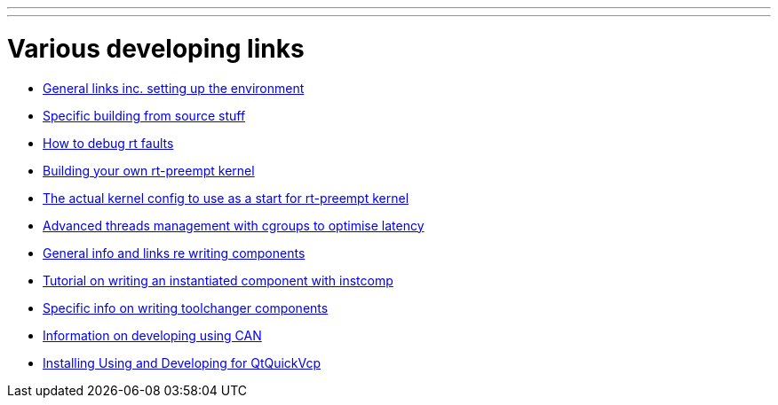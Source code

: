 ---
---

:skip-front-matter:

= Various developing links

- link:/docs/developing/developing[General links inc. setting up the environment]

- link:/docs/developing/machinekit-developing[Specific building from source stuff]

- link:/docs/developing/rtfaults[How to debug rt faults]

- link:/docs/developing/building-rt-preempt-kernel[Building your own rt-preempt kernel]

- link:/docs/developing/rt-kernel-config[The actual kernel config to use as a start for rt-preempt kernel]

- link:/docs/hal/threads-and-latency[Advanced threads management with cgroups to optimise latency]

- link:/docs/developing/writing-components[General info and links re writing components]

- link:/docs/hal/instcomp_writing_a_component[Tutorial on writing an instantiated component with instcomp]

- link:/docs/developing/toolchangers[Specific info on writing toolchanger components]

- link:/docs/developing/CAN-developing[Information on developing using CAN]

- link:/docs/developing/qtquickvcp[Installing Using and Developing for QtQuickVcp]
